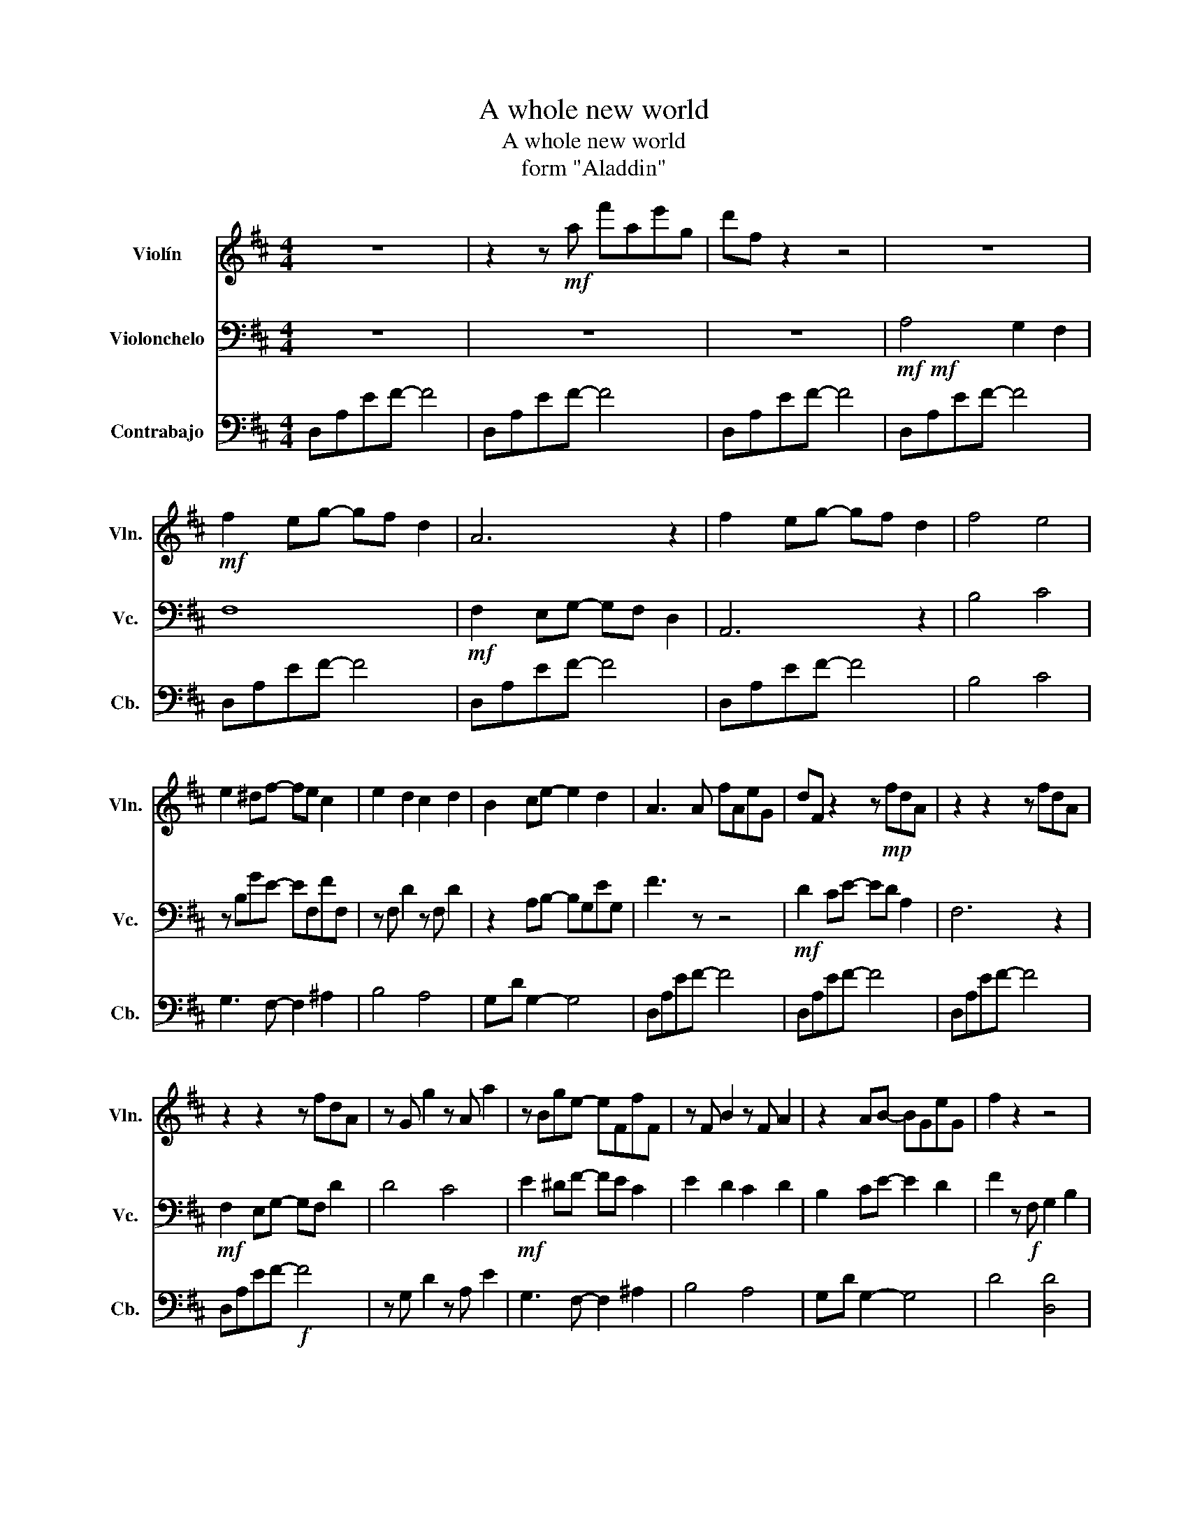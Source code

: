 X:1
T:A whole new world
T:A whole new world
T:form "Aladdin"
%%score 1 2 3
L:1/8
M:4/4
K:D
V:1 treble nm="Violín" snm="Vln."
V:2 bass nm="Violonchelo" snm="Vc."
V:3 bass transpose=-12 nm="Contrabajo" snm="Cb."
V:1
 z8 | z2 z!mf! a f'ae'g | d'f z2 z4 | z8 |!mf! f2 eg- gf d2 | A6 z2 | f2 eg- gf d2 | f4 e4 | %8
 e2 ^df- fe c2 | e2 d2 c2 d2 | B2 ce- e2 d2 | A3 A fAeG | dF z2 z!mp! fdA | z2 z2 z fdA | %14
 z2 z2 z fdA | z G g2 z A a2 | z Bge- eFfF | z F B2 z F A2 | z2 AB- BGeG | f2 z2 z4 | %20
!f! c'3 d' e'2 a2 | a8- | a3 g- g4 | f8 | a2 g2 f4 | a2 g2 f4 | z8 | %27
"_cresc." e/d/c/d/ e/f/g/a/ b/a/g/a/ b/c'/d'/e'/ | a8- | a3 f g2 b2 | a2 eg- g2 f2 | f4 a4 | %32
 e4 e2 d2 | a2 g2 f4 | f2 e2 d2 e2 |"_dim.""_dim." g2 f2 d2 c2 | %36
 d2!mp! E/D/C/B,/ F/G/A/B/ c/B/A/G/ | F/E/F/G/ A/B/c/d/ e/f/!<(!!<(!g/a/ b/g/a/_b/!<)!!<)! || %38
[K:F]!mf! .a.a.g.b z .a.f.b | .a.a.a.g z .a.f.a | .a.a.g.b z .a.f.a | b4 c'4 |!mp! d6 ^c2 | %43
 g2 f2 e2 f2 | d2 eg- g2 f2 | a4 b2 d'2!f! | c'8- | c'3 a b2 d'2 | c'2 gb- b2 a2 | %49
 a4!f! (3a2 b2 c'2 | e'2 d'2 c'3 f | e'2 d'c'- c'3 f | a2 g2 f2 g2 | b2 z a b2 d'2 | %54
 c'4- c'/c/d/e/ f/g/a/b/ | c'3 c d2 f2 | e2 ce- e2 e2 | d4 (3:2:2f2 g- (3:2:2g a2 | c'2 b2 a3 f | %59
 c'2 d'2 a4 |!mf! c6 =B2 | _B8 |"_dim." F8- | F2 z2 z4 |!p! c'8- | c'4 f'4 | c'8- | c'4 f4 | c'8- | %69
 c'2 z c c'2 !tenuto!b!tenuto!a | a2 gb- ba f2 | c8 |!mp! c'2 bd'- d'c' a2 | %73
"_dim." Fcf"^dim."g ac'f'g' |!p!!p! !fermata!a'8 |] %75
V:2
 z8 | z8 | z8 |!mf!!mf! A,4 G,2 F,2 | F,8 |!mf! F,2 E,G,- G,F, D,2 | A,,6 z2 | B,4 C4 | %8
 z B,GE- EF,FF, | z F, D2 z F, D2 | z2 A,B,- B,G,EG, | F3 z z4 |!mf! D2 CE- ED A,2 | F,6 z2 | %14
!mf! F,2 E,G,- G,F, D2 | D4 C4 |!mf! E2 ^DF- FE C2 | E2 D2 C2 D2 | B,2 CE- E2 D2 | %19
 F2 z!f! F, G,2 B,2 | A,8- | A,2 z F, G,2 B,2 | A,2 E,G,- G,2 F,2 | F,4 (3F,2 G,2 A,2 | %24
 C2 B,2 A,2 z D, | C2 D2 A,4 | F2 E2 D2 B,2 | E2 z!f! F, G,2 B,2 | A,8- | A,3 F, G,2 B,2 | %30
 A,2 E,G,- G,2 F,2 | F,4!f! (3!tenuto!F,2 !tenuto!G,2 !tenuto!A,2 | C2 B,2 A,4 | C2 D2 A,4 | %34
 A,6 ^G,2 |"_dim." G,8 | F,6 z2 | z4 z2 D,/E,/^E,/G,/ ||[K:F]!ff!!ff! A,2 G,B,- B,A, F,2 | C,8 | %40
 A,2 G,B,- B,A, F,2 | A,4 G,4 |!f! G,2 _G,A,- A,=G, E,2 | G,2 F,2 E,2 F,2 | D,2 E,G,- G,2 F,2 | %45
 A,2 z C, D,2 F,2 | G,3 A, B,2 G,2 | A,4 F,4 | E,3 F, G,2 E,2 | F,4 (3A,2 B,2 C2 | %50
 E,F,,D,F,, C,F,,C,F,, | E,F,,D,F,, C,F,,C,F,, | A,D,G,D, F,G,,G,G,, | F,2 D,2 B,,2 G,,2 | %54
!f! E,3 F, G,2 E,2 | A,2 C,F, B,2 A,C, | C3 _D- D4 | F4!mf! C,2 F,2 | DF,DF, CF,CF, | %59
 EF,FF, CF,CF, |!f! A,2 G,2 F,2 G,2 | B,2 A,2 F,2 E,2 |"_dim." F,8- | F,2 z2 z4 | %64
 z2 z!mf! A, B,2 D2 | C8- | C2 z A, B,2 D2 | C8- | C2 z A, B,2 D2 | %69
 C2 z!mp! C A2 !tenuto!G!tenuto!F | F6 z2 |!mp! C2 B,D- DC B,2 | A,2 G,B,- B,A, F,2 | C6 F,G, | %74
!p!!p! !fermata!A,8 |] %75
V:3
 D,A,EF- F4 | D,A,EF- F4 | D,A,EF- F4 | D,A,EF- F4 | D,A,EF- F4 | D,A,EF- F4 | D,A,EF- F4 | %7
 B,4 C4 | G,3 F,- F,2 ^A,2 | B,4 A,4 | G,-D G,2- G,4 | D,A,EF- F4 | D,A,EF- F4 | D,A,EF- F4 | %14
 D,A,EF-!f! F4 | z G, D2 z A, E2 | G,3 F,- F,2 ^A,2 | B,4 A,4 | G,-D G,2- G,4 | D4 [D,D]4 | %20
 [A,,A,]3 [B,,B,] [C,C]2 [A,,A,]2 | [D,D]3 [D,D]- [D,D]4 | [A,,A,]3 [B,,B,] [C,C]2 [A,,A,]2 | %23
 [D,D]4 D,4 | G,4 F,4 | G,4 F,4 | B,4 E,4 | A,8 | [A,,A,]3 [B,,B,] [C,C]2 [A,,A,]2 | %29
 [D,D]3 [D,D]- [D,D]4 | A,3 ^A,- A,4 | B,4 (3[D,D]2 [D,D]2 [D,D]2 | G,4 F,4 | G,4 F,4 | B,4 E,4 | %35
 =C,4 A,4 | [D,D]6 [A,,A,]2 | [D,D]4 [D,D]2 [D,D]2 ||[K:F] F,3 F,- F,2 F,2 | F,3 F,- F,4 | %40
 F,3 F,- F,2 F,2 | F,4 E,4 |!f! D,6 ^C,2 | E,2 D,2 C,4 | B,,3 D,- D,2 B,,2 | F,4 z2!mf! F,2 | %46
 C,3 D, E,2 C,2 | F,3 F, F,4 | C,3 D, E,2 C,2 | F,8 | B,4 A,4 | B,4 A,4 | D4 G,4 | B,4 F,2 G,2 | %54
 C,3 D, E,2 C,2 | F,3 F, F,4 | C,4 ^C,4 | D,4 F2 F,2 | B,, z z2 A,, z z2 | B,, z z2 A,, z z2 | %60
 D,4 G,,4 | _E,4 C4 | D,8- | D,2 z!mf! A, B,2 D2 | C8- | C2 z A, B,2 D2 | C8- | C2 z A, B,2 D2 | %68
 C8 | C2 z!mp! C, C2 !tenuto!B,!tenuto!A, | A,6 z2 |!mp! A,2 G,B,- B,A, F,2 | F,8 | %73
 F,,C,"_dim."F,"^dim."G, A,CFG |!p! !fermata!F,8 |] %75

